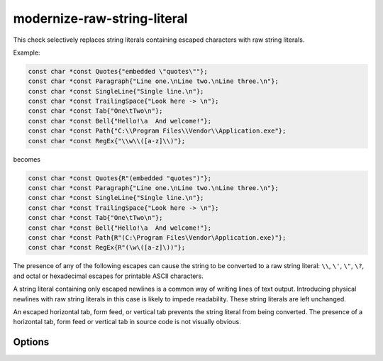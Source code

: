 .. title:: clang-tidy - modernize-raw-string-literal

modernize-raw-string-literal
============================

This check selectively replaces string literals containing escaped characters
with raw string literals.

Example:

.. code-block:: c++

  const char *const Quotes{"embedded \"quotes\""};
  const char *const Paragraph{"Line one.\nLine two.\nLine three.\n"};
  const char *const SingleLine{"Single line.\n"};
  const char *const TrailingSpace{"Look here -> \n"};
  const char *const Tab{"One\tTwo\n"};
  const char *const Bell{"Hello!\a  And welcome!"};
  const char *const Path{"C:\\Program Files\\Vendor\\Application.exe"};
  const char *const RegEx{"\\w\\([a-z]\\)"};

becomes

.. code-block:: c++

  const char *const Quotes{R"(embedded "quotes")"};
  const char *const Paragraph{"Line one.\nLine two.\nLine three.\n"};
  const char *const SingleLine{"Single line.\n"};
  const char *const TrailingSpace{"Look here -> \n"};
  const char *const Tab{"One\tTwo\n"};
  const char *const Bell{"Hello!\a  And welcome!"};
  const char *const Path{R"(C:\Program Files\Vendor\Application.exe)"};
  const char *const RegEx{R"(\w\([a-z]\))"};

The presence of any of the following escapes can cause the string to be
converted to a raw string literal: ``\\``, ``\'``, ``\"``, ``\?``,
and octal or hexadecimal escapes for printable ASCII characters.

A string literal containing only escaped newlines is a common way of
writing lines of text output. Introducing physical newlines with raw
string literals in this case is likely to impede readability. These
string literals are left unchanged.

An escaped horizontal tab, form feed, or vertical tab prevents the string
literal from being converted. The presence of a horizontal tab, form feed or
vertical tab in source code is not visually obvious.

Options
-------

.. option:: DelimiterStem

  Custom delimiter to escape characters in raw string literals. It is used in
  the following construction: ``R"stem_delimiter(contents)stem_delimiter"``.
  The default value is `lit`.

.. option:: ReplaceShorterLiterals

  Controls replacing shorter non-raw string literals with longer raw string
  literals. Setting this option to `true` enables the replacement.
  The default value is `false` (shorter literals are not replaced).
